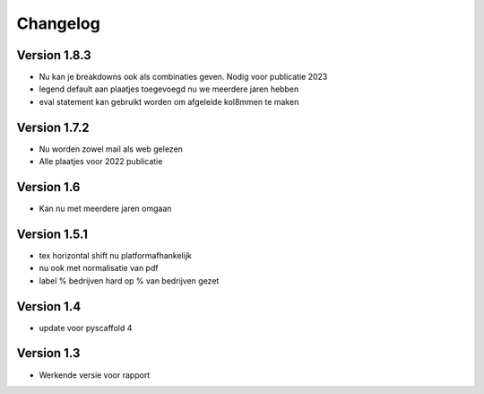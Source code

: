 =========
Changelog
=========

Version 1.8.3
===========
- Nu kan je breakdowns ook als combinaties geven. Nodig voor publicatie 2023
- legend default aan plaatjes toegevoegd nu we meerdere jaren hebben
- eval statement kan gebruikt worden om afgeleide kol8mmen te maken

Version 1.7.2
===========
- Nu worden zowel mail als web gelezen
- Alle plaatjes voor 2022 publicatie


Version 1.6
===========
- Kan nu met meerdere jaren omgaan

Version 1.5.1
===========

- tex horizontal shift nu platformafhankelijk
- nu ook met normalisatie van pdf
- label % bedrijven hard op % van bedrijven gezet


Version 1.4
===========

- update voor pyscaffold 4

Version 1.3
===========

- Werkende versie voor rapport
